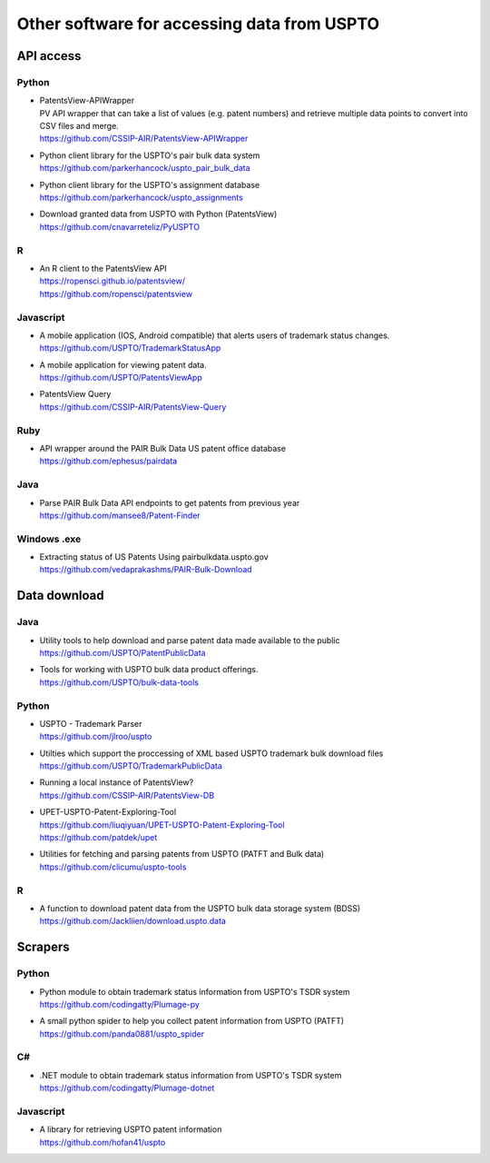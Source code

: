 ############################################
Other software for accessing data from USPTO
############################################


**********
API access
**********

Python
======
- | PatentsView-APIWrapper
  | PV API wrapper that can take a list of values (e.g. patent numbers) and retrieve multiple data points to convert into CSV files and merge.
  | https://github.com/CSSIP-AIR/PatentsView-APIWrapper

- | Python client library for the USPTO's pair bulk data system
  | https://github.com/parkerhancock/uspto_pair_bulk_data

- | Python client library for the USPTO's assignment database
  | https://github.com/parkerhancock/uspto_assignments

- | Download granted data from USPTO with Python (PatentsView)
  | https://github.com/cnavarreteliz/PyUSPTO

R
=
- | An R client to the PatentsView API
  | https://ropensci.github.io/patentsview/
  | https://github.com/ropensci/patentsview

Javascript
==========
- | A mobile application (IOS, Android compatible) that alerts users of trademark status changes.
  | https://github.com/USPTO/TrademarkStatusApp

- | A mobile application for viewing patent data.
  | https://github.com/USPTO/PatentsViewApp

- | PatentsView Query
  | https://github.com/CSSIP-AIR/PatentsView-Query

Ruby
====
- | API wrapper around the PAIR Bulk Data US patent office database
  | https://github.com/ephesus/pairdata

Java
====
- | Parse PAIR Bulk Data API endpoints to get patents from previous year
  | https://github.com/mansee8/Patent-Finder

Windows .exe
============
- | Extracting status of US Patents Using pairbulkdata.uspto.gov
  | https://github.com/vedaprakashms/PAIR-Bulk-Download


*************
Data download
*************

Java
====
- | Utility tools to help download and parse patent data made available to the public
  | https://github.com/USPTO/PatentPublicData

- | Tools for working with USPTO bulk data product offerings.
  | https://github.com/USPTO/bulk-data-tools


Python
======
- | USPTO - Trademark Parser
  | https://github.com/jlroo/uspto

- | Utilties which support the proccessing of XML based USPTO trademark bulk download files
  | https://github.com/USPTO/TrademarkPublicData

- | Running a local instance of PatentsView?
  | https://github.com/CSSIP-AIR/PatentsView-DB

- | UPET-USPTO-Patent-Exploring-Tool
  | https://github.com/liuqiyuan/UPET-USPTO-Patent-Exploring-Tool
  | https://github.com/patdek/upet

- | Utilities for fetching and parsing patents from USPTO (PATFT and Bulk data)
  | https://github.com/clicumu/uspto-tools


R
=
- | A function to download patent data from the USPTO bulk data storage system (BDSS)
  | https://github.com/Jackliien/download.uspto.data



********
Scrapers
********

Python
======
- | Python module to obtain trademark status information from USPTO's TSDR system
  | https://github.com/codingatty/Plumage-py

- | A small python spider to help you collect patent information from USPTO (PATFT)
  | https://github.com/panda0881/uspto_spider

C#
==
- | .NET module to obtain trademark status information from USPTO's TSDR system
  | https://github.com/codingatty/Plumage-dotnet

Javascript
==========
- | A library for retrieving USPTO patent information
  | https://github.com/hofan41/uspto

